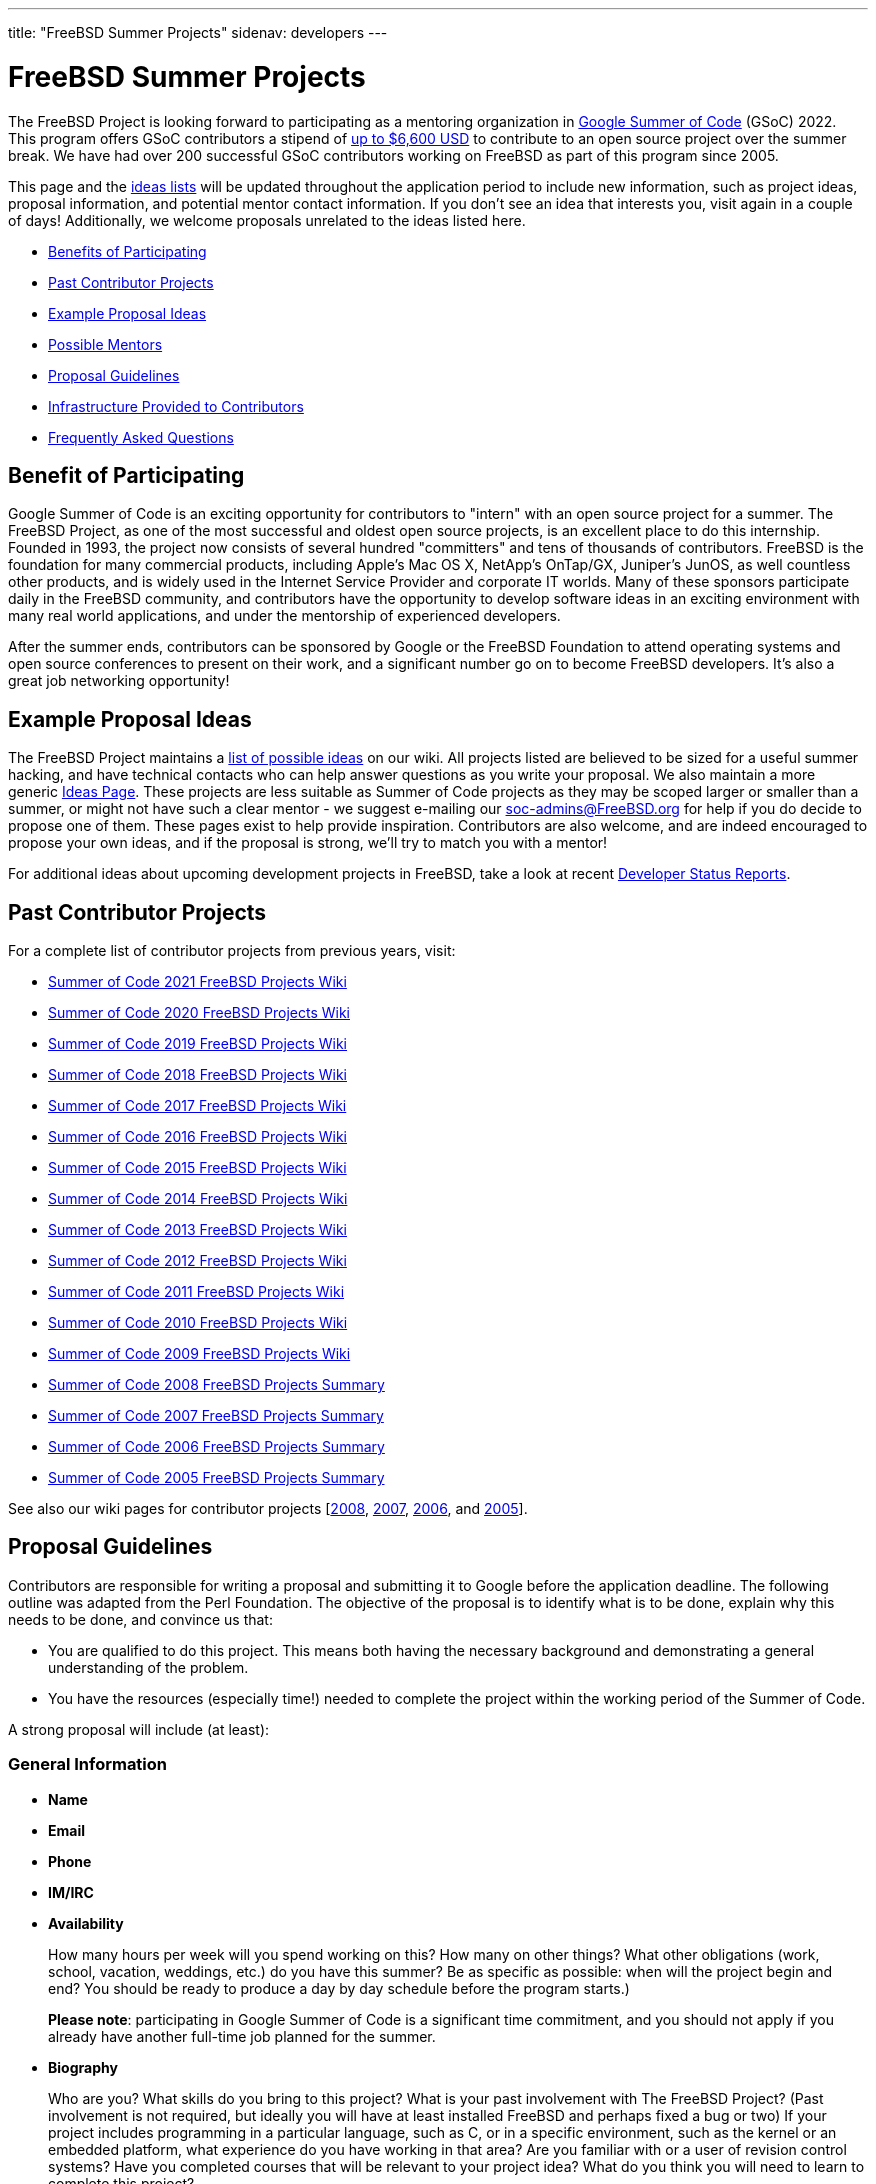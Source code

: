 ---
title: "FreeBSD Summer Projects"
sidenav: developers
---

= FreeBSD Summer Projects

The FreeBSD Project is looking forward to participating as a mentoring organization in https://summerofcode.withgoogle.com/[Google Summer of Code] (GSoC) 2022. This program offers GSoC contributors a stipend of https://developers.google.com/open-source/gsoc/help/student-stipends[up to $6,600 USD] to contribute to an open source project over the summer break. We have had over 200 successful GSoC contributors working on FreeBSD as part of this program since 2005.

This page and the https://wiki.freebsd.org/SummerOfCodeIdeas[ideas lists] will be updated throughout the application period to include new information, such as project ideas, proposal information, and potential mentor contact information. If you don't see an idea that interests you, visit again in a couple of days! Additionally, we welcome proposals unrelated to the ideas listed here.

* <<benefits,Benefits of Participating>>
* <<contributors,Past Contributor Projects>>
* <<ideas,Example Proposal Ideas>>
* <<mentors,Possible Mentors>>
* <<proposals,Proposal Guidelines>>
* <<infrastructure,Infrastructure Provided to Contributors>>
* <<faq,Frequently Asked Questions>>

[[benefits]]
== Benefit of Participating

Google Summer of Code is an exciting opportunity for contributors to "intern" with an open source project for a summer. The FreeBSD Project, as one of the most successful and oldest open source projects, is an excellent place to do this internship. Founded in 1993, the project now consists of several hundred "committers" and tens of thousands of contributors. FreeBSD is the foundation for many commercial products, including Apple's Mac OS X, NetApp's OnTap/GX, Juniper's JunOS, as well countless other products, and is widely used in the Internet Service Provider and corporate IT worlds. Many of these sponsors participate daily in the FreeBSD community, and contributors have the opportunity to develop software ideas in an exciting environment with many real world applications, and under the mentorship of experienced developers.

After the summer ends, contributors can be sponsored by Google or the FreeBSD Foundation to attend operating systems and open source conferences to present on their work, and a significant number go on to become FreeBSD developers. It's also a great job networking opportunity!

[[ideas]]
== Example Proposal Ideas

The FreeBSD Project maintains a https://wiki.FreeBSD.org/SummerOfCodeIdeas[list of possible ideas] on our wiki. All projects listed are believed to be sized for a useful summer hacking, and have technical contacts who can help answer questions as you write your proposal. We also maintain a more generic https://wiki.FreeBSD.org/IdeasPage[Ideas Page]. These projects are less suitable as Summer of Code projects as they may be scoped larger or smaller than a summer, or might not have such a clear mentor - we suggest e-mailing our soc-admins@FreeBSD.org for help if you do decide to propose one of them. These pages exist to help provide inspiration. Contributors are also welcome, and are indeed encouraged to propose your own ideas, and if the proposal is strong, we'll try to match you with a mentor!

For additional ideas about upcoming development projects in FreeBSD, take a look at recent link:../status/[Developer Status Reports].

[[contributors]]
== Past Contributor Projects

For a complete list of contributor projects from previous years, visit:

* https://wiki.FreeBSD.org/SummerOfCode2021Projects[Summer of Code 2021 FreeBSD Projects Wiki]
* https://wiki.FreeBSD.org/SummerOfCode2020Projects[Summer of Code 2020 FreeBSD Projects Wiki]
* https://wiki.FreeBSD.org/SummerOfCode2019Projects[Summer of Code 2019 FreeBSD Projects Wiki]
* https://wiki.FreeBSD.org/SummerOfCode2018Projects[Summer of Code 2018 FreeBSD Projects Wiki]
* https://wiki.FreeBSD.org/SummerOfCode2017Projects[Summer of Code 2017 FreeBSD Projects Wiki]
* https://wiki.FreeBSD.org/SummerOfCode2016Projects[Summer of Code 2016 FreeBSD Projects Wiki]
* https://wiki.FreeBSD.org/SummerOfCode2015Projects[Summer of Code 2015 FreeBSD Projects Wiki]
* https://wiki.FreeBSD.org/SummerOfCode2014Projects[Summer of Code 2014 FreeBSD Projects Wiki]
* https://wiki.FreeBSD.org/SummerOfCode2013Projects[Summer of Code 2013 FreeBSD Projects Wiki]
* https://wiki.FreeBSD.org/SummerOfCode2012Projects[Summer of Code 2012 FreeBSD Projects Wiki]
* https://wiki.FreeBSD.org/SummerOfCode2011Projects[Summer of Code 2011 FreeBSD Projects Wiki]
* https://wiki.FreeBSD.org/SummerOfCode2010Projects[Summer of Code 2010 FreeBSD Projects Wiki]
* https://wiki.FreeBSD.org/SummerOfCode2009Projects[Summer of Code 2009 FreeBSD Projects Wiki]
* link:../summerofcode-2008/[Summer of Code 2008 FreeBSD Projects Summary]
* link:../summerofcode-2007/[Summer of Code 2007 FreeBSD Projects Summary]
* link:../summerofcode-2006/[Summer of Code 2006 FreeBSD Projects Summary]
* link:../summerofcode-2005/[Summer of Code 2005 FreeBSD Projects Summary]

See also our wiki pages for contributor projects [https://wiki.FreeBSD.org/SummerOfCode2008[2008], https://wiki.FreeBSD.org/SummerOfCode2007[2007], https://wiki.FreeBSD.org/SummerOfCode2006[2006], and https://wiki.FreeBSD.org/SummerOfCode2005[2005]].

[[proposals]]
== Proposal Guidelines

Contributors are responsible for writing a proposal and submitting it to Google before the application deadline. The following outline was adapted from the Perl Foundation. The objective of the proposal is to identify what is to be done, explain why this needs to be done, and convince us that:

* You are qualified to do this project. This means both having the necessary background and demonstrating a general understanding of the problem.
* You have the resources (especially time!) needed to complete the project within the working period of the Summer of Code.

A strong proposal will include (at least):

=== General Information

* *Name*
* *Email*
* *Phone*
* *IM/IRC*
* *Availability*
+
How many hours per week will you spend working on this? How many on other things? What other obligations (work, school, vacation, weddings, etc.) do you have this summer? Be as specific as possible: when will the project begin and end? You should be ready to produce a day by day schedule before the program starts.)
+
*Please note*: participating in Google Summer of Code is a significant time commitment, and you should not apply if you already have another full-time job planned for the summer.
* *Biography*
+
Who are you? What skills do you bring to this project? What is your past involvement with The FreeBSD Project? (Past involvement is not required, but ideally you will have at least installed FreeBSD and perhaps fixed a bug or two) If your project includes programming in a particular language, such as C, or in a specific environment, such as the kernel or an embedded platform, what experience do you have working in that area? Are you familiar with or a user of revision control systems? Have you completed courses that will be relevant to your project idea? What do you think you will need to learn to complete this project?
* *Possible Mentor*
+
Optional, but highly recommended. Do not put a name here if you have not contacted them.

=== Project Information

* *Project Title*
+
In forty characters or less, what you propose to do.
* *Project Description*
+
A few paragraphs describing your project. Direct copies from the ideas page will be rejected - proposals should reveal that you have done some research into the problem and its solutions. Include both what you will be doing and why it is a good thing for The FreeBSD Project.
* *Deliverables*
+
A list quantifiable results and related code milestones. We suggest at least two milestones before the mid-term evaluations and two after. Where appropriate, this schedule should include multiple committable or releasable points so people can benefit from and/or test your work as early as possible.
* *Test Plan*
+
What parts of your code need testing and how do you plan to test them? This might include both functionality and performance tests.
* *Project Schedule*
+
How long will the project take? When can you begin work?

[[mentors]]
== Mentors

A number of FreeBSD committers are willing to mentor contributors. A good place to start is the 'Technical contacts' listed with the example projects on the https://wiki.FreeBSD.org/SummerOfCodeIdeas[ideas page].

[[infrastructure]]
== Infrastructure Provided to Contributors

We expect project work to be done in GitHub repositories in order to facilitate contributor collaboration, provide public access and archiving for the on-going contributor projects, and to help mentors and the community monitor on-going work. Contributors will also be asked to maintain wiki pages on their on-going projects. In the past, e-mail, IRC, and instant messaging have proven popular among contributors and mentors, and contributors participating in the FreeBSD summer program are encouraged to use these and other electronic communication mechanisms to become active in the community.

[[faq]]
== Frequently Asked Questions

* *When are proposals due, and how do I submit mine?*
+
Google has announced the following dates of interest relating to the application process:
+
** *07 March*           - Potential GSoC contributors discuss application ideas with mentoring organizations
** *04 April 18:00 UTC* - GSoC contributor application period begins
** *19 April 18:00 UTC* - GSoC contributor application deadline
** *20 May   18:00 UTC* - Accepted GSoC contributor projects announced | http://googlesummerofcode.blogspot.com/2007/04/so-what-is-this-community-bonding-all.html[Community Bonding Period begins] | Contributors get to know mentors, read documentation, get up to speed to begin working on their projects
** *13 June*            - Coding officially begins.
** *25 July  18:00 UTC* - Mentors and GSoC contributors can begin submitting Phase 1 evaluations.
** *29 July  18:00 UTC* - Phase 1 Evaluation deadline (standard coding period).

+
The Google FAQ timeline is the authoritative source of detailed schedule information:
** https://summerofcode.withgoogle.com/how-it-works/[GSoC Timeline]
+
All contributors must register with, and submit applications via, the Google Summer of Code home page:
** https://summerofcode.withgoogle.com/[Google Summer of Code Home Page]
* *What advice do you have for a contributor who might want to submit a proposal?*
+
Experience suggests that the strongest proposals come from contributors who contact FreeBSD developers and potential mentors well in advance of submitting their proposal, seek feedback on their proposal ideas, and write proposals that reflect time spent exploring and understanding the problem area to be addressed. Even if the FreeBSD developer(s) you contact aren't the eventual mentor of the project, their feedback can be invaluable.
* *Can I submit multiple project proposals to the FreeBSD Project?*
+
Yes, but do make sure you invest adequate time in each proposal. We are not able to accept more than one project per contributor, so you may do better spending more time on one or two detailed proposals than by submitting lots of less-detailed ones.
* *Will the FreeBSD Project accept more than one contributor for the same idea?*
+
In general, we will accept only one contributor for any given proposal idea, as most proposal ideas in our ideas list are sized with a single contributor summer project in mind. This is a good reason to consider coming up with your own idea, or at least, making sure that your proposal for one of our project ideas reflects your unique contribution and viewpoint. If you plan to submit multiple proposals, you might consider doing one with an idea from the list, and another with an original idea.
* *What if my proposal is not selected in the application process? Can I still participate?*
+
We always have more good applications than contributor places, but that doesn't mean you can't do the project anyway. The FreeBSD Project always welcomes new volunteers to work on projects, and is generally happy to provide mentoring and support for contributors whose proposals could not be selected in order to allow them to work on their project anyway. You will need to work with the FreeBSD Project GSoC administrators to identify a possible mentor. However, Google will not fund that participation.
* *What projects were completed successfully by contributors in previous summers?*
+
Please see the https://wiki.FreeBSD.org/SummerOfCode2018Projects[2018 FreeBSD Summer of Code page], as well as older project pages from https://wiki.FreeBSD.org/SummerOfCode2017Projects[2017], https://wiki.FreeBSD.org/SummerOfCode2016Projects[2016], https://wiki.FreeBSD.org/SummerOfCode2015Projects[2015], https://wiki.FreeBSD.org/SummerOfCode2014Projects[2014], https://wiki.FreeBSD.org/SummerOfCode2013Projects[2013], https://wiki.FreeBSD.org/SummerOfCode2012Projects[2012], https://wiki.FreeBSD.org/SummerOfCode2011Projects[2011], https://wiki.FreeBSD.org/SummerOfCode2010Projects[2010], https://wiki.FreeBSD.org/SummerOfCode2009Projects[2009], link:summerofcode-2008.html[2008], link:summerofcode-2007.html[2007], link:summerofcode-2006.html[2006], and link:summerofcode-2005.html[2005] for a list of the completed projects from previous years.
* *How can I learn more about FreeBSD?*
+
The link://www.FreeBSD.org/[FreeBSD Project Home Page] is the best way to learn more about the project - from there you can reach the FreeBSD Handbook, FreeBSD Developer's Handbook, project mailing list archives, regular project status reports, and more. If you have questions about specific project ideas, e-mail the technical contacts for those ideas. If you have general GSoC questions relating to FreeBSD, such as if you are unable to reach a project technical contact, need help finding documentation, or want to know who might be a good person to talk to about your idea, send them to soc-admins@FreeBSD.org.
* *Is there an IRC channel I can join to talk about proposal ideas or get help finding out more?*
+
You can join #freebsd-soc on the Libera.Chat IRC network to chat with FreeBSD developers interested in mentoring contributor proposals and projects, past FreeBSD/GSoC contributors, and other contributors applying to FreeBSD/GSoC this year.
